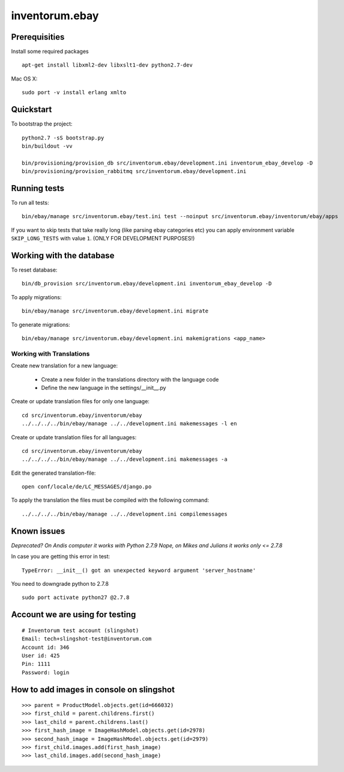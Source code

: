 .. vim: set filetype=rst :

===============
inventorum.ebay
===============

Prerequisities
--------------
Install some required packages

::

  apt-get install libxml2-dev libxslt1-dev python2.7-dev


Mac OS X:

::

  sudo port -v install erlang xmlto

Quickstart
----------

To bootstrap the project:

::

    python2.7 -sS bootstrap.py
    bin/buildout -vv

    bin/provisioning/provision_db src/inventorum.ebay/development.ini inventorum_ebay_develop -D
    bin/provisioning/provision_rabbitmq src/inventorum.ebay/development.ini

Running tests
-------------

To run all tests:

::

    bin/ebay/manage src/inventorum.ebay/test.ini test --noinput src/inventorum.ebay/inventorum/ebay/apps


If you want to skip tests that take really long (like parsing ebay categories etc) you can apply
environment variable ``SKIP_LONG_TESTS`` with value ``1``. (ONLY FOR DEVELOPMENT PURPOSES!)

Working with the database
-------------------------

To reset database:

::

  bin/db_provision src/inventorum.ebay/development.ini inventorum_ebay_develop -D

To apply migrations:

::

    bin/ebay/manage src/inventorum.ebay/development.ini migrate

To generate migrations:

::

    bin/ebay/manage src/inventorum.ebay/development.ini makemigrations <app_name>


Working with Translations
.........................

Create new translation for a new language:

    - Create a new folder in the translations directory with the language code
    - Define the new language in the settings/__init__.py

Create or update translation files for only one language::

    cd src/inventorum.ebay/inventorum/ebay
    ../../../../bin/ebay/manage ../../development.ini makemessages -l en

Create or update translation files for all languages::

    cd src/inventorum.ebay/inventorum/ebay
    ../../../../bin/ebay/manage ../../development.ini makemessages -a

Edit the generated translation-file::

    open conf/locale/de/LC_MESSAGES/django.po

To apply the translation the files must be compiled with the following command::

    ../../../../bin/ebay/manage ../../development.ini compilemessages


Known issues
------------

`Deprecated? On Andis computer it works with Python 2.7.9`
`Nope, on Mikes and Julians it works only <= 2.7.8`

In case you are getting this error in test:

::

    TypeError: __init__() got an unexpected keyword argument 'server_hostname'

You need to downgrade python to 2.7.8

::

    sudo port activate python27 @2.7.8



Account we are using for testing
--------------------------------

::

  # Inventorum test account (slingshot)
  Email: tech+slingshot-test@inventorum.com
  Account id: 346
  User id: 425
  Pin: 1111
  Password: login


How to add images in console on slingshot
-----------------------------------------

::

  >>> parent = ProductModel.objects.get(id=666032)
  >>> first_child = parent.childrens.first()
  >>> last_child = parent.childrens.last()
  >>> first_hash_image = ImageHashModel.objects.get(id=2978)
  >>> second_hash_image = ImageHashModel.objects.get(id=2979)
  >>> first_child.images.add(first_hash_image)
  >>> last_child.images.add(second_hash_image)

